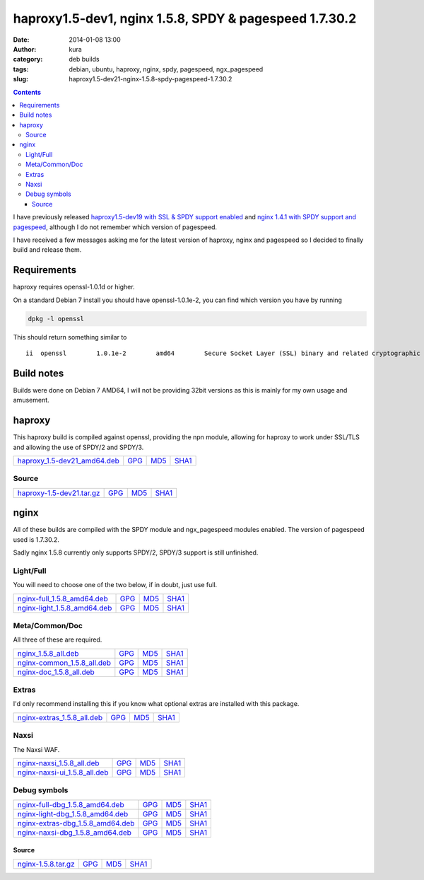 haproxy1.5-dev1, nginx 1.5.8, SPDY & pagespeed 1.7.30.2
#######################################################
:date: 2014-01-08 13:00
:author: kura
:category: deb builds
:tags: debian, ubuntu, haproxy, nginx, spdy, pagespeed, ngx_pagespeed
:slug: haproxy1.5-dev21-nginx-1.5.8-spdy-pagespeed-1.7.30.2

.. contents::

I have previously released `haproxy1.5-dev19 with SSL & SPDY support enabled
<https://kura.io/2013/07/15/haproxy-nginx-and-spdy-with-ssl-termination-debian-7/>`__
and `nginx 1.4.1 with SPDY support and pagespeed
<https://kura.io/2013/07/10/nginx-spdy-and-ngx-pagespeed/>`__, although I do
not remember which version of pagespeed.

I have received a few messages asking me for the latest version of haproxy,
nginx and pagespeed so I decided to finally build and release them.

Requirements
============

haproxy requires openssl-1.0.1d or higher.

On a standard Debian 7 install you should have openssl-1.0.1e-2, you
can find which version you have by running

.. code:: bash

    dpkg -l openssl

This should return something similar to

::

    ii  openssl        1.0.1e-2        amd64        Secure Socket Layer (SSL) binary and related cryptographic tools

Build notes
===========

Builds were done on Debian 7 AMD64, I will not be providing 32bit versions as
this is mainly for my own usage and amusement.

haproxy
=======

This haproxy build is compiled against openssl, providing the npn module,
allowing for haproxy to work under SSL/TLS and allowing the use of SPDY/2 and
SPDY/3.

+--------------------------------------------------------------------------------------------+------------------------------------------------------------------------+------------------------------------------------------------------------+--------------------------------------------------------------------------+
| `haproxy_1.5-dev21_amd64.deb <https://kura.io/static/files/haproxy_1.5-dev21_amd64.deb>`__ | `GPG <https://kura.io/static/files/haproxy_1.5-dev21_amd64.deb.asc>`__ | `MD5 <https://kura.io/static/files/haproxy_1.5-dev21_amd64.deb.md5>`__ | `SHA1 <https://kura.io/static/files/haproxy_1.5-dev21_amd64.deb.sha1>`__ |
+--------------------------------------------------------------------------------------------+------------------------------------------------------------------------+------------------------------------------------------------------------+--------------------------------------------------------------------------+

Source
------

+--------------------------------------------------------------------------------------+---------------------------------------------------------------------+---------------------------------------------------------------------+-----------------------------------------------------------------------+
| `haproxy-1.5-dev21.tar.gz <https://kura.io/static/files/haproxy-1.5-dev21.tar.gz>`__ | `GPG <https://kura.io/static/files/haproxy-1.5-dev21.tar.gz.asc>`__ | `MD5 <https://kura.io/static/files/haproxy-1.5-dev21.tar.gz.md5>`__ | `SHA1 <https://kura.io/static/files/haproxy-1.5-dev21.tar.gz.sha1>`__ |
+--------------------------------------------------------------------------------------+---------------------------------------------------------------------+---------------------------------------------------------------------+-----------------------------------------------------------------------+

nginx
=====

All of these builds are compiled with the SPDY module and ngx_pagespeed modules
enabled. The version of pagespeed used is 1.7.30.2.

Sadly nginx 1.5.8 currently only supports SPDY/2, SPDY/3 support is still
unfinished.

Light/Full
----------

You will need to choose one of the two below, if in doubt, just use full.

+--------------------------------------------------------------------------------------------+------------------------------------------------------------------------+------------------------------------------------------------------------+--------------------------------------------------------------------------+
| `nginx-full_1.5.8_amd64.deb <https://kura.io/static/files/nginx-full_1.5.8_amd64.deb>`__   | `GPG <https://kura.io/static/files/nginx-full_1.5.8_amd64.deb.asc>`__  | `MD5 <https://kura.io/static/files/nginx-full_1.5.8_amd64.deb.md5>`__  | `SHA1 <https://kura.io/static/files/nginx-full_1.5.8_amd64.deb.sha1>`__  |
+--------------------------------------------------------------------------------------------+------------------------------------------------------------------------+------------------------------------------------------------------------+--------------------------------------------------------------------------+
| `nginx-light_1.5.8_amd64.deb <https://kura.io/static/files/nginx-light_1.5.8_amd64.deb>`__ | `GPG <https://kura.io/static/files/nginx-light_1.5.8_amd64.deb.asc>`__ | `MD5 <https://kura.io/static/files/nginx-light_1.5.8_amd64.deb.md5>`__ | `SHA1 <https://kura.io/static/files/nginx-light_1.5.8_amd64.deb.sha1>`__ |
+--------------------------------------------------------------------------------------------+------------------------------------------------------------------------+------------------------------------------------------------------------+--------------------------------------------------------------------------+

Meta/Common/Doc
----------------

All three of these are required.

+------------------------------------------------------------------------------------------+-----------------------------------------------------------------------+-----------------------------------------------------------------------+-------------------------------------------------------------------------+
| `nginx_1.5.8_all.deb <https://kura.io/static/files/nginx_1.5.8_all.deb>`__               | `GPG <https://kura.io/static/files/nginx_1.5.8_all.deb.asc>`__        | `MD5 <https://kura.io/static/files/nginx_1.5.8_all.deb.md5>`__        |  `SHA1 <https://kura.io/static/files/nginx_1.5.8_all.deb.sha1>`__       |
+------------------------------------------------------------------------------------------+-----------------------------------------------------------------------+-----------------------------------------------------------------------+-------------------------------------------------------------------------+
| `nginx-common_1.5.8_all.deb <https://kura.io/static/files/nginx-common_1.5.8_all.deb>`__ | `GPG <https://kura.io/static/files/nginx-common_1.5.8_all.deb.asc>`__ | `MD5 <https://kura.io/static/files/nginx-common_1.5.8_all.deb.md5>`__ | `SHA1 <https://kura.io/static/files/nginx-common_1.5.8_all.deb.sha1>`__ |
+------------------------------------------------------------------------------------------+-----------------------------------------------------------------------+-----------------------------------------------------------------------+-------------------------------------------------------------------------+
| `nginx-doc_1.5.8_all.deb <https://kura.io/static/files/nginx-doc_1.5.8_all.deb>`__       | `GPG <https://kura.io/static/files/nginx-doc_1.5.8_all.deb.asc>`__    | `MD5 <https://kura.io/static/files/nginx-doc_1.5.8_all.deb.md5>`__    | `SHA1 <https://kura.io/static/files/nginx-doc_1.5.8_all.deb.sha1>`__    |
+------------------------------------------------------------------------------------------+-----------------------------------------------------------------------+-----------------------------------------------------------------------+-------------------------------------------------------------------------+

Extras
------

I'd only recommend installing this if you know what optional extras are
installed with this package.

+------------------------------------------------------------------------------------------+-----------------------------------------------------------------------+-----------------------------------------------------------------------+-------------------------------------------------------------------------+
| `nginx-extras_1.5.8_all.deb <https://kura.io/static/files/nginx-extras_1.5.8_all.deb>`__ | `GPG <https://kura.io/static/files/nginx-extras_1.5.8_all.deb.asc>`__ | `MD5 <https://kura.io/static/files/nginx-extras_1.5.8_all.deb.md5>`__ | `SHA1 <https://kura.io/static/files/nginx-extras_1.5.8_all.deb.sha1>`__ |
+------------------------------------------------------------------------------------------+-----------------------------------------------------------------------+-----------------------------------------------------------------------+-------------------------------------------------------------------------+

Naxsi
-----

The Naxsi WAF.

+----------------------------------------------------------------------------------------------+-------------------------------------------------------------------------+-------------------------------------------------------------------------+---------------------------------------------------------------------------+
| `nginx-naxsi_1.5.8_all.deb <https://kura.io/static/files/nginx-naxsi_1.5.8_all.deb>`__       | `GPG <https://kura.io/static/files/nginx-naxsi_1.5.8_all.deb.asc>`__    | `MD5 <https://kura.io/static/files/nginx-naxsi_1.5.8_all.deb.md5>`__    | `SHA1 <https://kura.io/static/files/nginx-naxsi_1.5.8_all.deb.sha1>`__    |
+----------------------------------------------------------------------------------------------+-------------------------------------------------------------------------+-------------------------------------------------------------------------+---------------------------------------------------------------------------+
| `nginx-naxsi-ui_1.5.8_all.deb <https://kura.io/static/files/nginx-naxsi-ui_1.5.8_all.deb>`__ | `GPG <https://kura.io/static/files/nginx-naxsi-ui_1.5.8_all.deb.asc>`__ | `MD5 <https://kura.io/static/files/nginx-naxsi-ui_1.5.8_all.deb.md5>`__ | `SHA1 <https://kura.io/static/files/nginx-naxsi-ui_1.5.8_all.deb.sha1>`__ |
+----------------------------------------------------------------------------------------------+-------------------------------------------------------------------------+-------------------------------------------------------------------------+---------------------------------------------------------------------------+

Debug symbols
-------------

+------------------------------------------------------------------------------------------------------+------------------------------------------------------------------------------+-----------------------------------------------------------------------------+-------------------------------------------------------------------------------+
| `nginx-full-dbg_1.5.8_amd64.deb <https://kura.io/static/files/nginx-full-dbg_1.5.8_amd64.deb>`__     | `GPG <https://kura.io/static/files/nginx-full-dbg_1.5.8_amd64.deb.asc>`__    | `MD5 <https://kura.io/static/files/nginx-full-dbg_1.5.8_amd64.deb.md5>`__   | `SHA1 <https://kura.io/static/files/nginx-full-dbg_1.5.8_amd64.deb.sha1>`__   |
+------------------------------------------------------------------------------------------------------+------------------------------------------------------------------------------+-----------------------------------------------------------------------------+-------------------------------------------------------------------------------+
| `nginx-light-dbg_1.5.8_amd64.deb <https://kura.io/static/files/nginx-light-dbg_1.5.8_amd64.deb>`__   | `GPG <https://kura.io/static/files/nginx-light-dbg_1.5.8_amd64.deb.asc>`__   | `MD5 <https://kura.io/static/files/nginx-light-dbg_1.5.8_amd64.deb.md5>`__  | `SHA1 <https://kura.io/static/files/nginx-light-dbg_1.5.8_amd64.deb.sha1>`__  |
+------------------------------------------------------------------------------------------------------+------------------------------------------------------------------------------+-----------------------------------------------------------------------------+-------------------------------------------------------------------------------+
| `nginx-extras-dbg_1.5.8_amd64.deb <https://kura.io/static/files/nginx-extras-dbg_1.5.8_amd64.deb>`__ | `GPG <https://kura.io/static/files/nginx-extras-dbg_1.5.8_amd64.deb.asc>`__  | `MD5 <https://kura.io/static/files/nginx-extras-dbg_1.5.8_amd64.deb.md5>`__ | `SHA1 <https://kura.io/static/files/nginx-extras-dbg_1.5.8_amd64.deb.sha1>`__ |
+------------------------------------------------------------------------------------------------------+------------------------------------------------------------------------------+-----------------------------------------------------------------------------+-------------------------------------------------------------------------------+
| `nginx-naxsi-dbg_1.5.8_amd64.deb <https://kura.io/static/files/nginx-naxsi-dbg_1.5.8_amd64.deb>`__   | `GPG <https://kura.io/static/files/nginx-naxsi-dbg_1.5.8_amd64.deb.asc>`__   | `MD5 <https://kura.io/static/files/nginx-naxsi-dbg_1.5.8_amd64.deb.md5>`__  | `SHA1 <https://kura.io/static/files/nginx-naxsi-dbg_1.5.8_amd64.deb.sha1>`__  |
+------------------------------------------------------------------------------------------------------+------------------------------------------------------------------------------+-----------------------------------------------------------------------------+-------------------------------------------------------------------------------+

Source
~~~~~~

+--------------------------------------------------------------------------+---------------------------------------------------------------+---------------------------------------------------------------+-----------------------------------------------------------------+
| `nginx-1.5.8.tar.gz <https://kura.io/static/files/nginx-1.5.8.tar.gz>`__ | `GPG <https://kura.io/static/files/nginx-1.5.8.tar.gz.asc>`__ | `MD5 <https://kura.io/static/files/nginx-1.5.8.tar.gz.md5>`__ | `SHA1 <https://kura.io/static/files/nginx-1.5.8.tar.gz.sha1>`__ |
+--------------------------------------------------------------------------+---------------------------------------------------------------+---------------------------------------------------------------+-----------------------------------------------------------------+
